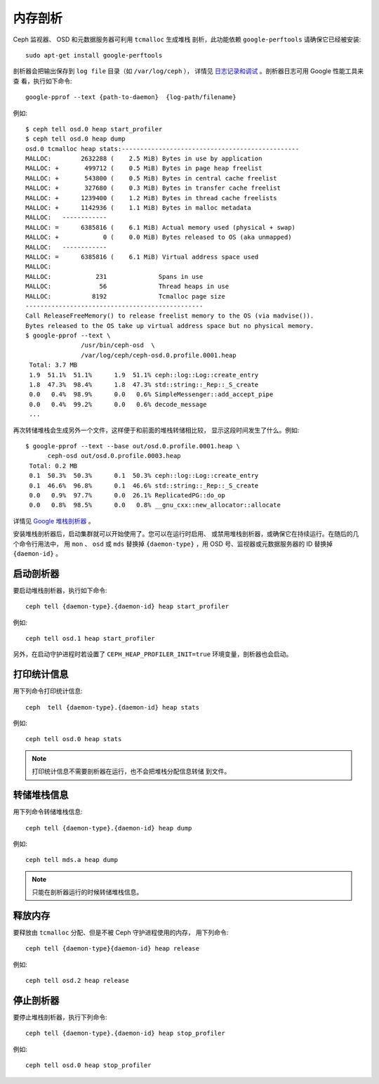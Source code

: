 ==========
 内存剖析
==========

Ceph 监视器、 OSD 和元数据服务器可利用 ``tcmalloc`` 生成堆栈
剖析，此功能依赖 ``google-perftools`` 请确保它已经被安装::

	sudo apt-get install google-perftools

剖析器会把输出保存到 ``log file`` 目录（如 ``/var/log/ceph`` ），
详情见 `日志记录和调试`_ 。剖析器日志可用 Google 性能工具来查
看，执行如下命令::

    google-pprof --text {path-to-daemon}  {log-path/filename}

例如::

    $ ceph tell osd.0 heap start_profiler
    $ ceph tell osd.0 heap dump
    osd.0 tcmalloc heap stats:------------------------------------------------
    MALLOC:        2632288 (    2.5 MiB) Bytes in use by application
    MALLOC: +       499712 (    0.5 MiB) Bytes in page heap freelist
    MALLOC: +       543800 (    0.5 MiB) Bytes in central cache freelist
    MALLOC: +       327680 (    0.3 MiB) Bytes in transfer cache freelist
    MALLOC: +      1239400 (    1.2 MiB) Bytes in thread cache freelists
    MALLOC: +      1142936 (    1.1 MiB) Bytes in malloc metadata
    MALLOC:   ------------
    MALLOC: =      6385816 (    6.1 MiB) Actual memory used (physical + swap)
    MALLOC: +            0 (    0.0 MiB) Bytes released to OS (aka unmapped)
    MALLOC:   ------------
    MALLOC: =      6385816 (    6.1 MiB) Virtual address space used
    MALLOC:
    MALLOC:            231              Spans in use
    MALLOC:             56              Thread heaps in use
    MALLOC:           8192              Tcmalloc page size
    ------------------------------------------------
    Call ReleaseFreeMemory() to release freelist memory to the OS (via madvise()).
    Bytes released to the OS take up virtual address space but no physical memory.
    $ google-pprof --text \
                   /usr/bin/ceph-osd  \
                   /var/log/ceph/ceph-osd.0.profile.0001.heap
     Total: 3.7 MB
     1.9  51.1%  51.1%      1.9  51.1% ceph::log::Log::create_entry
     1.8  47.3%  98.4%      1.8  47.3% std::string::_Rep::_S_create
     0.0   0.4%  98.9%      0.0   0.6% SimpleMessenger::add_accept_pipe
     0.0   0.4%  99.2%      0.0   0.6% decode_message
     ...

再次转储堆栈会生成另外一个文件，这样便于和前面的堆栈转储相比较，
显示这段时间发生了什么。例如::

    $ google-pprof --text --base out/osd.0.profile.0001.heap \
          ceph-osd out/osd.0.profile.0003.heap
     Total: 0.2 MB
     0.1  50.3%  50.3%      0.1  50.3% ceph::log::Log::create_entry
     0.1  46.6%  96.8%      0.1  46.6% std::string::_Rep::_S_create
     0.0   0.9%  97.7%      0.0  26.1% ReplicatedPG::do_op
     0.0   0.8%  98.5%      0.0   0.8% __gnu_cxx::new_allocator::allocate

详情见 `Google 堆栈剖析器`_ 。

安装堆栈剖析器后，启动集群就可以开始使用了。您可以在运行时启用、
或禁用堆栈剖析器，或确保它在持续运行。在随后的几个命令行用法中，
用 ``mon`` 、 ``osd`` 或 ``mds`` 替换掉 ``{daemon-type}`` ，用 
OSD 号、监视器或元数据服务器的 ID 替换掉 ``{daemon-id}`` 。


启动剖析器
----------

要启动堆栈剖析器，执行如下命令::

	ceph tell {daemon-type}.{daemon-id} heap start_profiler

例如::

	ceph tell osd.1 heap start_profiler

另外，在启动守护进程时若设置了 ``CEPH_HEAP_PROFILER_INIT=true`` 
环境变量，剖析器也会启动。


打印统计信息
------------

用下列命令打印统计信息::

	ceph  tell {daemon-type}.{daemon-id} heap stats

例如::

	ceph tell osd.0 heap stats

.. note:: 打印统计信息不需要剖析器在运行，也不会把堆栈分配信息转储
   到文件。


转储堆栈信息
------------

用下列命令转储堆栈信息::

	ceph tell {daemon-type}.{daemon-id} heap dump

例如::

	ceph tell mds.a heap dump

.. note:: 只能在剖析器运行的时候转储堆栈信息。


释放内存
--------

要释放由 ``tcmalloc`` 分配、但是不被 Ceph 守护进程使用的内存，
用下列命令::

	ceph tell {daemon-type}{daemon-id} heap release

例如::

	ceph tell osd.2 heap release


停止剖析器
----------

要停止堆栈剖析器，执行下列命令::

	ceph tell {daemon-type}.{daemon-id} heap stop_profiler

例如::

	ceph tell osd.0 heap stop_profiler

.. _日志记录和调试: ../log-and-debug
.. _Google 堆栈剖析器: http://google-perftools.googlecode.com/svn/trunk/doc/heapprofile.html
